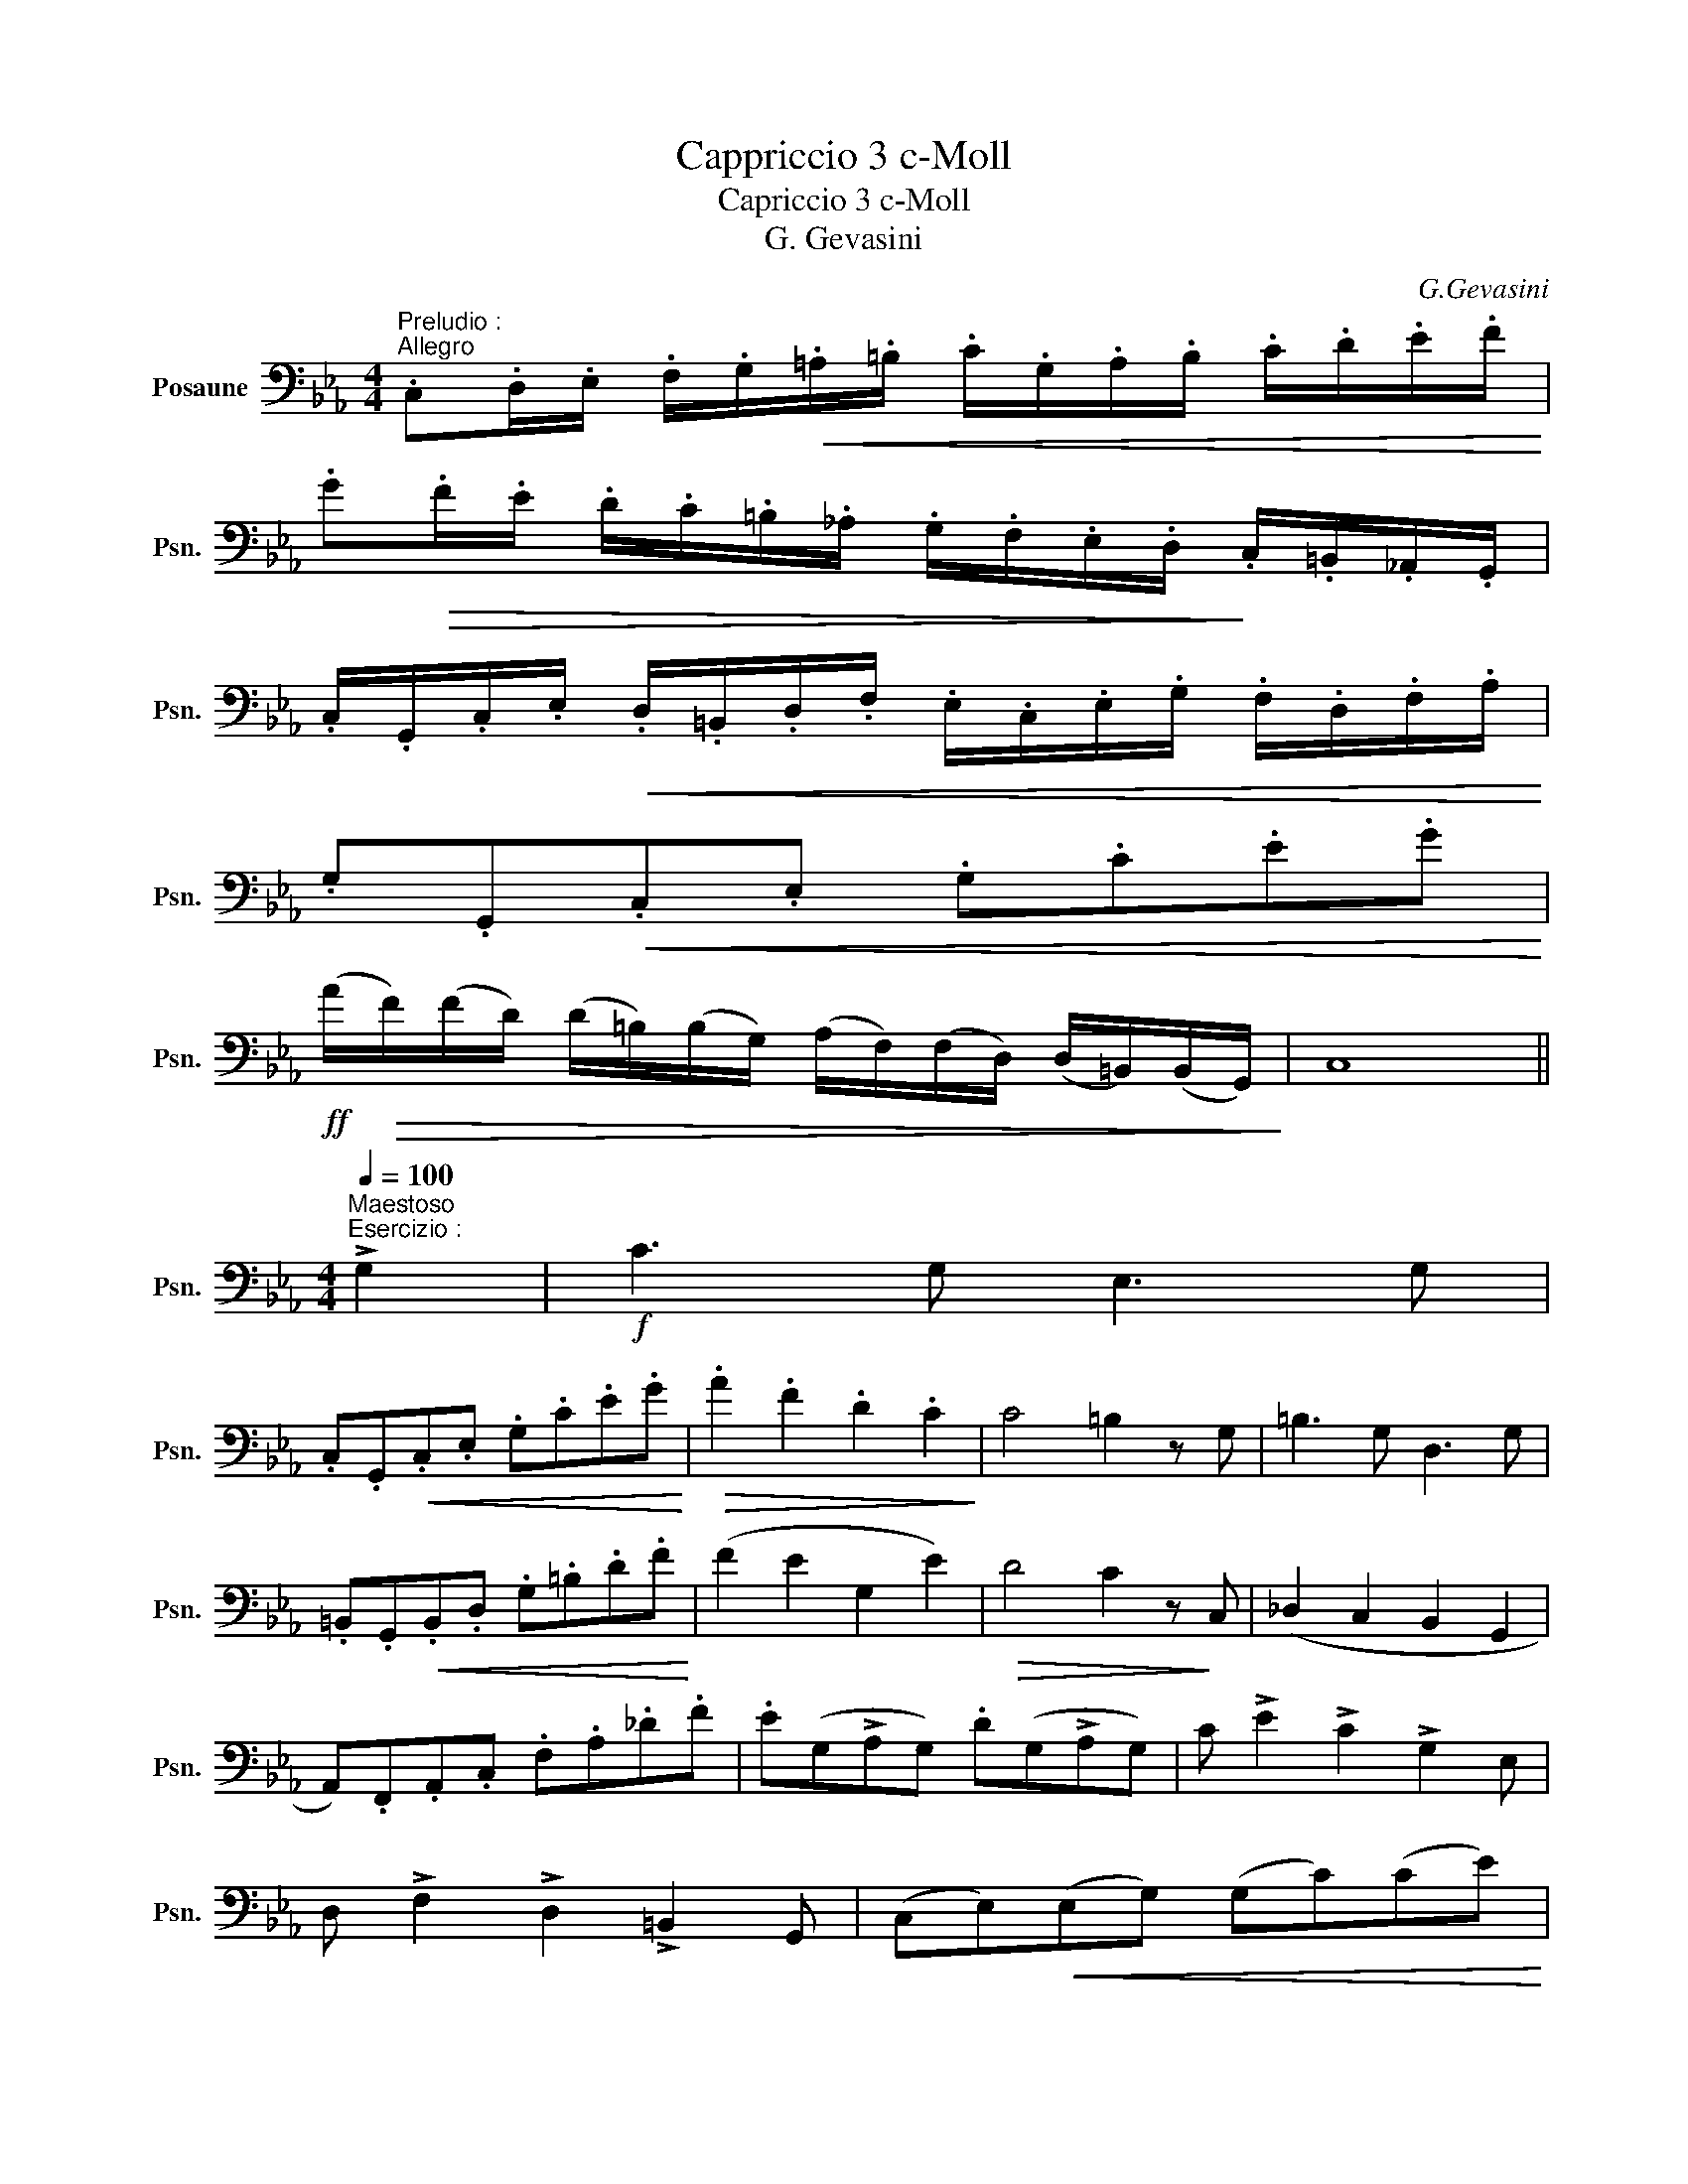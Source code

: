 X:1
T:Cappriccio 3 c-Moll
T:Capriccio 3 c-Moll
T:G. Gevasini
C:G.Gevasini
%%score ( 1 2 )
L:1/8
M:4/4
K:Eb
V:1 bass nm="Posaune" snm="Psn."
V:2 bass 
V:1
"^Preludio :""^Allegro" .C,.D,/.E,/ .F,/.G,/!<(!.=A,/.=B,/ .C/.G,/.A,/.B,/ .C/.D/.E/.F/!<)! | %1
 .G!>(!.F/.E/ .D/.C/.=B,/._A,/ .G,/.F,/.E,/.D,/!>)! .C,/.=B,,/._A,,/.G,,/ | %2
 .C,/.G,,/.C,/.E,/!<(! .D,/.=B,,/.D,/.F,/ .E,/.C,/.E,/.G,/ .F,/.D,/.F,/.A,/!<)! | %3
 .G,.G,,!<(!.C,.E, .G,.C.E.G!<)! | %4
!ff! (A/!>(!F/)(F/D/) (D/=B,/)(B,/G,/) (A,/F,/)(F,/D,/) (D,/=B,,/)(B,,/G,,/)!>)! | C,8 || %6
[K:Eb][M:4/4]"^Maestoso"[Q:1/4=100]"^Esercizio :" !>!G,2 |!f! C3 G, E,3 G, | %8
 .C,.G,,!<(!.C,.E, .G,.C.E.G!<)! |!>(! .A2 .F2 .D2 .C2!>)! | C4 =B,2 z G, | =B,3 G, D,3 G, | %12
 .=B,,.G,,!<(!.B,,.D, .G,.=B,.D.F!<)! | (F2 E2 G,2 E2) |!>(! D4 C2 z!>)! C, | (_D,2 C,2 B,,2 G,,2 | %16
 A,,).F,,.A,,.C, .F,.A,._D.F | .E(G,!>!A,G,) .D(G,!>!A,G,) | C !>!E2 !>!C2 !>!G,2 E, | %19
 D, !>!F,2 !>!D,2 !>!=B,,2 G,, |[K:Eb] (C,E,)!<(!(E,G,) (G,C)(CE)!<)! | %21
 .D!>(!.F/.E/ .D/.C/.=B,/._A,/ .G,/.F,/.E,/.D,/ .C,/.=B,,/._A,,/.G,,/!>)! | C, G,2 E, C,2 |] %23
[K:Eb][M:4/4]"^Capriccio :""^Andante Meno""_con sentimento"[Q:1/4=96] G,2 | (E3 D C3 B,) | %25
 (A,3 G, F,2) A,2 | G,2 (!>!A,>G,) D,2 (!>!A,>G,) | (G,2- G,/^F,/G,/E,/ C,2) z G, | (E3 D C3 B, | %29
 A,3 G,) .F,.A,._D.F | .E(G,^F,G,) (A,G,) (!>!E>D) | D2- D/(F/E/=B,/ C2) z C | %32
 (C>B,) !>!F,2 (C>B,) !>!F,2 | G, !>!G2 !>!E2 !>!B,2 G, | (C>B,) !>!F,2 (C>B,) !>!F,2 | %35
!<(! E,G,B,E!<)! B,2 z G, | (A,>G,) !>!D,2 (A,>G,) !>!D,2 | E, !>!E2 !>!C2 !>!B,2 E, | %38
 (E,2 (D,>E,) F,2) ^F,2 | G, !>!G,2 !>!G,2 !>!G,2 G, |[K:Eb] E2 ED C/G,/G,/G,/ CB, | %41
 A,2 A,G, F,2 F,A, |[K:Eb] G,2 A,>G, D,/=B,,/D,/G,/ A,>G, | %43
 .E,/!<(!C,/D,/E,/ F,/G,/=A,/=B,/!<)! C.E/.C/ .G,/.E,/.G,/.C/ |[K:Eb] E2 E!4!D C/G,/G,/G,/ C!5!B, | %45
 A,2 A,G, F,A,_DF |[K:Eb] E2 CE D2 =B,D | C/E/G/E/ C/G,/E,/G,/ C,!>!C"^stent." !>!C!>!C | %48
[K:Eb] C>B, F,2 C>B, F,2 | %49
 .E,/.B,,/!<(!.E,/.G,/ .B,/.E,/.G,/.B,/ .E/.G/!<)!.E/.B,/ .G,/.E,/.B,,/.G,/ | %50
[K:Eb] C>B, F,2 C>B, F,2 | .E,.F,/.G,/ .A,/.B,/.C/.!4!D/ (E/D/E/).B,/ .G,/.!5!B,/.E,/.G,/ | %52
[K:Eb] A,>G, D,2 A,>G, D,2 |!<(! E,/D,/E,/F,/ G,/=A,/=B,/C/ D/E/F/G/ _Az/!<)!_A,/ | %54
[K:Eb]!>(! .G,.G/.^F/ .=F/.E/.D/.C/ .=B,/._A,/.G,/.F,/ .E,/.D,/!>)!.C,/.=B,,/ | %55
 .D,/.G,,/.C,/.E,/"^( )" .G,/"^( )".C,/"^( )".E,/"^( )".G,/ .C"^Meno"!>!C!>!C!>!C || %56
[K:Eb]"^Cantabile"[Q:1/4=91] (C4 _D2 C2) | (C3 B, A,2) z (A, | B,3) (E, _C3) (E, | %59
 B,)!>!E!>!D!>!E .F,.D,/.E,/ .F,/.G,/.A,/.B,/ | (C4 _D2 C2) | (C>B,) (C>B,) A,2 !>!=A,2 | %62
 (B,E) (G,C) (B,A,(F,)G,) | E,(D,/E,/ F,/E,/G,/F,/) E,2 z E, | (F,2 E,2 G,2 B,2) | %65
 (B,2 A,2 _C3) B, | (!>!B,3 A,) (!>!B,3 A,) | (G,3 B, E,2) z E, | %68
[K:Eb] (_F,E,D,!<(!E, G,B,_D_F)!<)! | (_FE)!>(! A4 (A,>B,)!>)! |!<(! (_C2 =C2 _D2 =D2!<)! | %71
 E6 E>E,) |[K:Eb] C4 _D2 C2 | C3 B, A,E/D/ ._D/.C/.B,/.A,/ |[K:Eb] B,3 E, _C3 E, | %75
 .B,/(E/D/E/) .B,/.E/.G,/.B,/ .E,!<(!D,/E,/ F,/G,/A,/B,/!<)! | %76
[K:Eb] .C/(E,/D,/E,/ F,/E,/A,/C/) (_D/F,/!<(!A,/D/) E/(=A,/C/E/) | %77
 (E/_D/)(G/F/)!<)! B>A!>(! (G/F/).E/.D/ (C/B,/)!>)!.A,/.F,/ | %78
[K:Eb] (E,/D,/)!<(!.E,/.F,/ .G,/.A,/.B,/.C/ (_D/C/).B,/.C/ .D/.E/.F/.G/!<)! || %79
[K:Eb]"^Brilante"[Q:1/4=128] A.A,/.C/ .E.D/.F/ .E.A,/.C/ .E.D/.F/ | %80
 .E.A,/.C/ .E.E,/.A,/ .C.C,/.E,/ .A,(C/B,/) | (!>!A,2 G,).C/.B,/"^(    )" (!>!A,2 G,).C/.B,/ | %82
 (B,/A,/)(A,/G,/) (G,/F,/)(F,/E,/) (D,/E,/).F,/.G,/ (A,/B,/).C/._D/ | %83
 C.A,/.C/ .E.D/.F/ .E.A,/.C/ .E.D/.F/ | E.A,/.C/ .E.E,/.A,/ .C.C,/.E,/ .A,(C/B,/) | %85
[K:Eb] (!>!A,2 G,).C/.B,/ (!>!A,2 G,).C/.B,/ | %86
 (B,/A,/)(A,/G,/) (G,/F,/)(F,/E,/) (D,/E,/).F,/.G,/ (A,/B,/).C/._D/ | %87
 C.A,/.C/ .E.D/.E/ (F/D/).=B,/.G,/ (F,/D,/).=B,,/.G,,/ | %88
 C,.E,/.G,/"^( )" .C.=B,/.C/ (_D/_B,/)G,/E,/ (_D,/_B,,/).G,,/.E,/ | %89
 A,,.A,/.C/ (E/C/).A,/.E,/ .F,.B,/._D/ (F/D/).B,/.F,/ | %90
 E,.A,/.C/ (E/C/).A,/.E,/ (D,/E,/)(E,/G,/) (G,/B,/)(B,/_D/) | %91
 C.A,/.C/ .E(D/E/) F!<(!.=B,,/.D,/ (G,/=B,/).D/.F/!<)! | %92
 .E.E,/.G,/ .C(=B,/C/) _D!<(!.G,,/._B,,/ (E,/G,/)._B,/.D/!<)! | %93
 .C/(E,/A,/).C/ .E.A .F/(F,/B,/)._D/ FB | .E/(E,/A,/).C/ .E.A!>(! (G/E/)(F/_D/) (E/C/)(D/B,/)!>)! | %95
 A,2"^Meno"[Q:1/4=122] z2 z!p! (E,A,C) | (C4- C=B,DC) | (=B,2 G,)(D, =B,,D,G,B,) | %98
[K:Eb] (C4- C=B,DC) | =B,2 z (=E DB,G,B, | =A,)D, A,3 (D, =B,A, | G,)(=B,=ED B,G,D,B, | %102
 =A,)(D, A,3) D,=B,A, | G,z/(^F,/ G,)z/"^rall."(F,/ G,)z/(F,/ G,)z/G,/ || %104
[K:C][M:4/4][Q:1/4=114]!>(! E4- (3E.D.C (3.B,.C!>)!.A, | G,4- (3G,.A,.B, (3.C.D.E | %106
 !>!G4- (3G.F.E (3.D.E.F | (!>!A4 G) z!<(! (3.E,.G,.C!<)! | %108
!>(! E4- (3E"^( )".D"^( )".^C (3._B,.A,!>)!.G, | %109
 (3(F,D,)!<(!.F, (3(A,F,).A, (3(DA,).D (3.F.E.D!<)! | %110
!>(! (3.C.G.F (3.E.D.C (3.B,.A,.G, (3.F,!>)!.E,.D, |: %111
"^Allegro"[Q:1/4=120]"^( )" .C,.E,/.G,/ .C.B,/.D/ .C.E,/.G,/ .C.B,/.D/ | %112
 .C.C,/.E,/ .G,.E,/.G,/ .C.G,/.C/ .E(D/C/) | (!>!C2 B,)(!>!D/C/) (!>!C2 B,)(D/C/) | %114
!>(! (C/B,/)F/E/ D/C/B,/A,/ (G,/A,/)(F,/G,/) (E,/F,/)!>)!(D,/E,/) :| %115
"^( )" .C,.E,/.G,/ .C.G,/.C/ (E/D/).C/.B,/ (B,/A,/)(A,/^G,/) | %116
 .A,.C,/.E,/ .A,.E,/.A,/ (C/_B,/).A,/.G,/ (G,/F,/)(F,/E,/) | %117
 .A,.C,/.E,/ .A,.E,/.A,/ ((C/_B,/)).A,/.G,/ ((G,/F,/))(F,/E,/) | %118
 .F,(=B,,/C,/)!<(! .A,(E,/F,/) .C!<)!(^G,/A,/)!>(! (E/C/).A,/.^F,/!>)! | %119
 .G,/.G,,/.A,,/.B,,/ .C,/.D,/!<(!.E,/.F,/ .G,/.A,/.B,/.C/ .D/.E/.F/.G/!<)! | %120
"^( )" .C.E,/.G,/ .C.G,/.C/ (E/D/).C/.B,/ (B,/A,/)(A,/^G,/) | %121
 .A,.C,/.E,/ .A,.E,/.A,/ ((C/_B,/)).A,/.G,/ ((G,/F,/))(F,/E,/) | %122
 .F,(=B,,/C,/)!<(! .A,(E,/F,/) .C(^G,/A,/)!<)!!>(! (_E/C/).A,/.^F,/!>)! | %123
 .G,/.G,,/.A,,/.B,,/ .C,/.D,/!<(!.E,/.F,/ .G,/.A,/.B,/.C/ .D/.E/.F/.G/!<)! | %124
!>(! .C"^( )".G/"^( )".F/ .E/.D/.C/.B,/ .A,/.G,/.F,/.E,/ .D,/.C,/.B,,/.A,,/!>)! | %125
 G,,2 z G,/G,/ .^F,.G,.A,.B, | .C/.G,,/.A,,/.B,,/ .C,/.D,/.E,/.F,/ .G,/.A,/.B,/.C/ .D/.E/.F/.G/ | %127
 .G2 z .G,/.G,/ .^F,.G, .=F,.D, | .C,/.G,/.C/.E/ (F/D/).B,/.G,/ .C/.G,/.C/.E/ (F/D/).B,/.G,/ | %129
 C/(G,/B,/)(G,/ C/)(G,/D/)(G,/ E/)(G,/F/)(G,/ E/)(G,/D/)(G,/ | %130
 C) z!>(! .C/.G/.E/.C/!>)!!<(! .G,/.E/.C/.G,/!<)! .E,/.C/.G,/.E,/ | %131
 C,D,/E,/ F,/G,/A,/B,/ CD/E/ F/G/A/B/ | cGEC G,CE,G, | C,G,E,C, G,,B,,[D,E,]G, | C,8 |] %135
V:2
 x8 | x8 | x8 | x8 | x8 | x8 ||[K:Eb][M:4/4] x2 | x8 | x8 | x8 | x8 | x8 | x8 | x8 | x8 | x8 | x8 | %17
 x8 | x8 | x8 |[K:Eb] x8 | x8 | x6 |][K:Eb][M:4/4] x2 | x8 | x8 | x8 | x8 | x8 | x8 | x8 | x8 | %32
 x8 | x8 | x8 | x8 | x8 | x8 | x8 | x8 |[K:Eb] E/G,/G,/G,/ E/G,/D/G,/ x2 C/G,/B,/G,/ | %41
 A,/C,/C,/C,/ A,/C,/G,/C,/ F,/C,/C,/C,/ F,/C,/A,/F,/ | %42
[K:Eb] G,/=B,,/D,/G,/ A,/G,/^F,/G,/ x2 A,/G,/F,/G,/ | x8 | %44
[K:Eb] E/G,/G,/G,/ E/G,/D/G,/ x2 C/G,/B,/G,/ | A,/C,/C,/C,/ A,/C,/G,/C,/ F,/C,/A,/F,/ _D/A,/F/D/ | %46
[K:Eb] E/(G,/^F,/G,/) C/G,/E/G,/ D/(G,/F,/G,/) =B,/G,/D/G,/ | x8 | %48
[K:Eb] C/B,/=A,/B,/ F,B,,/B,,/ C/B,/A,/B,/ F,B,,/B,,/ | x8 | %50
[K:Eb] C/B,/=A,/B,/ F,/B,,/B,,/B,,/ C/B,/A,/B,/ F,/B,,/B,,/B,,/ | x8 | %52
[K:Eb] A,/G,/^F,/G,/ D,/=B,,/D,/=F,/ A,/G,/^F,/G,/ D,/B,,/D,/=F,/ | x8 |[K:Eb] x8 | x8 || %56
[K:Eb] x8 | x8 | x8 | x8 | x8 | x8 | x8 | x8 | x8 | x8 | x8 | x8 |[K:Eb] x8 | x8 | x8 | x8 | %72
[K:Eb] C/(E,/=D,/E,/ F,/E,/A,/C/) _D/(F,/A,/D/) C/(E,/A,/C/) | %73
 (C/B,/).G,/.E,/ (D,/E,/).G,/.B,/ A, x3 |[K:Eb] B,/E,/G,/B,/ EE, _C/E,/A,/C/ EE, | x8 |[K:Eb] x8 | %77
 x8 |[K:Eb] x8 ||[K:Eb] x8 | x8 | x8 | x8 | x8 | x8 |[K:Eb] x8 | x8 | x8 | x8 | x8 | x8 | x8 | x8 | %93
 x8 | x8 | x8 | x8 | x8 |[K:Eb] x8 | x8 | x8 | x8 | x8 | x8 ||[K:C][M:4/4] x8 | x8 | x8 | x8 | x8 | %109
 x8 | x8 |: x8 | x8 | x8 | x8 :| x8 | x8 | x8 | x8 | x8 | x8 | x8 | x8 | x8 | x8 | x8 | x8 | x8 | %128
 x8 | x8 | x8 | x8 | x8 | x8 | x8 |] %135


